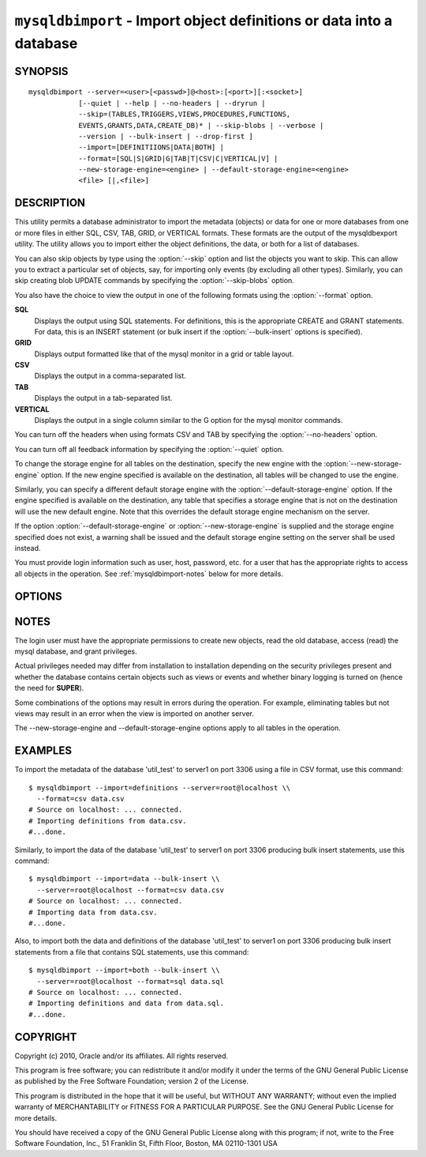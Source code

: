 .. _`mysqldbimport`:

#####################################################################
``mysqldbimport`` - Import object definitions or data into a database
#####################################################################

SYNOPSIS
--------

::

 mysqldbimport --server=<user>[<passwd>]@<host>:[<port>][:<socket>]
             [--quiet | --help | --no-headers | --dryrun |
             --skip=(TABLES,TRIGGERS,VIEWS,PROCEDURES,FUNCTIONS,
             EVENTS,GRANTS,DATA,CREATE_DB)* | --skip-blobs | --verbose |
             --version | --bulk-insert | --drop-first ]
             --import=[DEFINITIIONS|DATA|BOTH] |
             --format=[SQL|S|GRID|G|TAB|T|CSV|C|VERTICAL|V] |
             --new-storage-engine=<engine> | --default-storage-engine=<engine>
             <file> [|,<file>]

DESCRIPTION
-----------

This utility permits a database administrator to import the metadata
(objects) or data for one or more databases from one or more files in
either SQL, CSV, TAB, GRID, or VERTICAL formats. These formats are the
output of the mysqldbexport utility. The utility allows you to import
either the object definitions, the data, or both for a list of databases.

You can also skip objects by type using the :option:`--skip` option
and list the objects you want to skip. This can allow you to extract a
particular set of objects, say, for importing only events (by
excluding all other types). Similarly, you can skip creating blob
UPDATE commands by specifying the :option:`--skip-blobs` option.

You also have the choice to view the output in one of the following formats
using the :option:`--format` option.

**SQL**
  Displays the output using SQL statements. For definitions, this is
  the appropriate CREATE and GRANT statements. For data, this is an
  INSERT statement (or bulk insert if the :option:`--bulk-insert` options is
  specified).

**GRID**
  Displays output formatted like that of the mysql monitor in a grid
  or table layout.

**CSV**
  Displays the output in a comma-separated list.

**TAB**
  Displays the output in a tab-separated list.

**VERTICAL**
  Displays the output in a single column similar to the \G option for
  the mysql monitor commands.

You can turn off the headers when using formats CSV and TAB by
specifying the :option:`--no-headers` option.

You can turn off all feedback information by specifying the
:option:`--quiet` option.

To change the storage engine for all tables on the destination, specify the
new engine with the :option:`--new-storage-engine` option. If the new engine
specified is available on the destination, all tables will be changed to use
the engine.

Similarly, you can specify a different default storage engine with the
:option:`--default-storage-engine` option. If the engine specified is
available on the destination, any table that specifies a storage engine that
is not on the destination will use the new default engine. Note that this
overrides the default storage engine mechanism on the server.

If the option :option:`--default-storage-engine` or
:option:`--new-storage-engine` is supplied and the storage engine specified
does not exist, a warning shall be issued and the default storage engine
setting on the server shall be used instead.

You must provide login information such as user, host, password, etc. for a
user that has the appropriate rights to access all objects in the operation.
See :ref:`mysqldbimport-notes` below for more details.

OPTIONS
-------

.. option:: --version

   show program's version number and exit

.. option:: --help

.. option:: --server=SERVER

   connection information for the server in the form:
   <user>:<password>@<host>:<port>:<socket>

.. option:: --format=FORMAT, -f FORMAT

   display the output in either SQL|S (default), GRID|G, TAB|T, CSV|C,
   or VERTICAL|V format

.. option:: --import=import, -i import

   control the import of either DATA|D = only the table data for the
   tables in the database list, DEFINITIONS|F = import only the
   definitions for the objects in the database list, or BOTH|B =
   import the metadata followed by the data (default: import metadata)

.. option:: --drop-first, -d

   Drop database before importing.

.. option:: --dryrun

   import the files and generate the statements but do not execute
   them - useful for testing file validity

.. option:: --bulk-insert, -b

   Use bulk insert statements for data (default:False)

.. option:: --no-headers, -h

   do not display the column headers - ignored for GRID format

.. option:: --quiet, -q

   turn off all messages for quiet execution

.. option:: --verbose, -v

   control how much information is displayed. For example, -v =
   verbose, -vv = more verbose, -vvv = debug

.. option:: --skip <skip-objects>

   specify objects to skip in the operation in the form of a
   comma-separated list (no spaces). Valid values = TABLES, VIEWS,
   TRIGGERS, PROCEDURES, FUNCTIONS, EVENTS, GRANTS, DATA, CREATE_DB

.. option:: --skip-blobs

   Do not import blob data.
   
.. option:: --new-storage-engine=NEW_ENGINE

   Change all tables to use this storage engine if storage engine exists on the
   destination.

.. option:: --default-storage-engine=DEF_ENGINE

   Change all tables to use this storage engine if the original storage engine
   does not exist on the destination.

.. _`mysqldbimport-notes`:

NOTES
-----

The login user must have the appropriate permissions to create new
objects, read the old database, access (read) the mysql database, and
grant privileges.

Actual privileges needed may differ from installation to installation
depending on the security privileges present and whether the database
contains certain objects such as views or events and whether binary
logging is turned on (hence the need for **SUPER**).

Some combinations of the options may result in errors during the
operation.  For example, eliminating tables but not views may result
in an error when the view is imported on another server.

The --new-storage-engine and --default-storage-engine options apply to all
tables in the operation.

EXAMPLES
--------

To import the metadata of the database 'util_test' to server1 on port 3306
using a file in CSV format, use this command::

    $ mysqldbimport --import=definitions --server=root@localhost \\
      --format=csv data.csv
    # Source on localhost: ... connected.
    # Importing definitions from data.csv.
    #...done.

Similarly, to import the data of the database 'util_test' to server1 on port
3306 producing bulk insert statements, use this command::

    $ mysqldbimport --import=data --bulk-insert \\
      --server=root@localhost --format=csv data.csv
    # Source on localhost: ... connected.
    # Importing data from data.csv.
    #...done.

Also, to import both the data and definitions of the database 'util_test' to
server1 on port 3306 producing bulk insert statements from a file that contains
SQL statements, use this command::

    $ mysqldbimport --import=both --bulk-insert \\
      --server=root@localhost --format=sql data.sql
    # Source on localhost: ... connected.
    # Importing definitions and data from data.sql.
    #...done.

COPYRIGHT
---------

Copyright (c) 2010, Oracle and/or its affiliates. All rights reserved.

This program is free software; you can redistribute it and/or modify
it under the terms of the GNU General Public License as published by
the Free Software Foundation; version 2 of the License.

This program is distributed in the hope that it will be useful, but
WITHOUT ANY WARRANTY; without even the implied warranty of
MERCHANTABILITY or FITNESS FOR A PARTICULAR PURPOSE.  See the GNU
General Public License for more details.

You should have received a copy of the GNU General Public License
along with this program; if not, write to the Free Software
Foundation, Inc., 51 Franklin St, Fifth Floor, Boston, MA 02110-1301 USA
